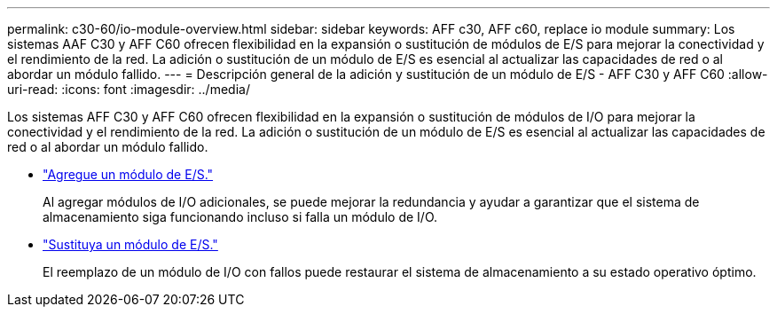 ---
permalink: c30-60/io-module-overview.html 
sidebar: sidebar 
keywords: AFF c30, AFF c60, replace io module 
summary: Los sistemas AAF C30 y AFF C60 ofrecen flexibilidad en la expansión o sustitución de módulos de E/S para mejorar la conectividad y el rendimiento de la red. La adición o sustitución de un módulo de E/S es esencial al actualizar las capacidades de red o al abordar un módulo fallido. 
---
= Descripción general de la adición y sustitución de un módulo de E/S - AFF C30 y AFF C60
:allow-uri-read: 
:icons: font
:imagesdir: ../media/


[role="lead"]
Los sistemas AFF C30 y AFF C60 ofrecen flexibilidad en la expansión o sustitución de módulos de I/O para mejorar la conectividad y el rendimiento de la red. La adición o sustitución de un módulo de E/S es esencial al actualizar las capacidades de red o al abordar un módulo fallido.

* link:io-module-add.html["Agregue un módulo de E/S."]
+
Al agregar módulos de I/O adicionales, se puede mejorar la redundancia y ayudar a garantizar que el sistema de almacenamiento siga funcionando incluso si falla un módulo de I/O.

* link:io-module-replace.html["Sustituya un módulo de E/S."]
+
El reemplazo de un módulo de I/O con fallos puede restaurar el sistema de almacenamiento a su estado operativo óptimo.


